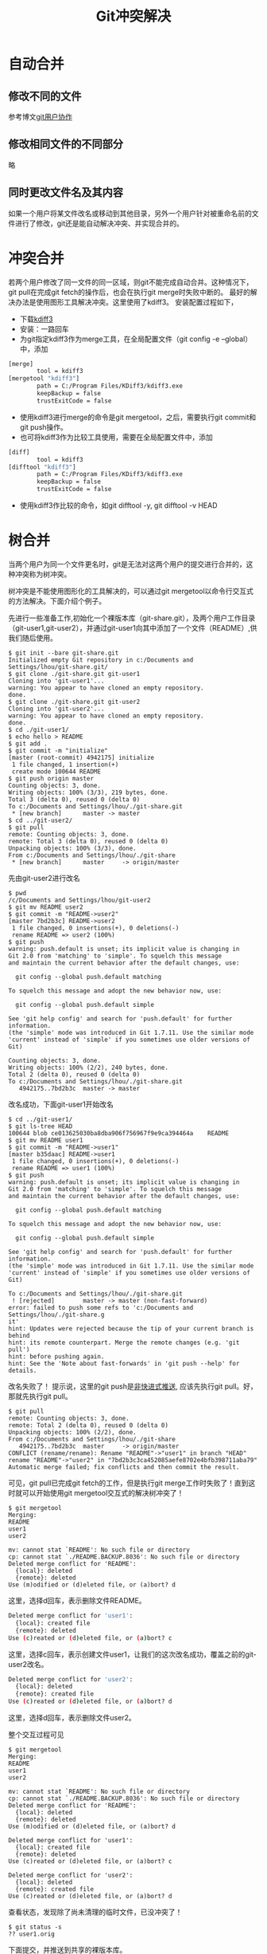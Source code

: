 #+TITLE: Git冲突解决

* 自动合并
** 修改不同的文件
参考博文[[http://tech-note.github.com/blog/2013/02/28/git-user-cooperation/][git用户协作]]
** 修改相同文件的不同部分
略
** 同时更改文件名及其内容
如果一个用户将某文件改名或移动到其他目录，另外一个用户针对被重命名前的文件进行了修改，git还是能自动解决冲突、并实现合并的。
* 冲突合并
若两个用户修改了同一文件的同一区域，则git不能完成自动合并。这种情况下，git pull在完成git fetch的操作后，也会在执行git merge时失败中断的。 
最好的解决办法是使用图形工具解决冲突。这里使用了kdiff3。 
安装配置过程如下，
- 下载[[http://sourceforge.net/projects/kdiff3/][kdiff3]]
- 安装：一路回车
- 为git指定kdiff3作为merge工具，在全局配置文件（git config -e --global）中，添加
#+begin_src sh
[merge]
        tool = kdiff3
[mergetool "kdiff3"]
        path = C:/Program Files/KDiff3/kdiff3.exe
        keepBackup = false
        trustExitCode = false
#+end_src
- 使用kdiff3进行merge的命令是git mergetool，之后，需要执行git commit和git push操作。
- 也可将kdiff3作为比较工具使用，需要在全局配置文件中，添加
#+begin_src sh
[diff]
        tool = kdiff3
[difftool "kdiff3"]
        path = C:/Program Files/KDiff3/kdiff3.exe
        keepBackup = false
        trustExitCode = false
#+end_src
- 使用kdiff3作比较的命令，如git difftool -y, git difftool -v HEAD
* 树合并
当两个用户为同一个文件更名时，git是无法对这两个用户的提交进行合并的，这种冲突称为树冲突。 

树冲突是不能使用图形化的工具解决的，可以通过git mergetool以命令行交互式的方法解决。下面介绍个例子。 

先进行一些准备工作,初始化一个裸版本库（git-share.git），及两个用户工作目录（git-user1,git-user2），并通过git-user1向其中添加了一个文件（README）,供我们随后使用。
#+begin_src git
$ git init --bare git-share.git
Initialized empty Git repository in c:/Documents and Settings/lhou/git-share.git/
$ git clone ./git-share.git git-user1
Cloning into 'git-user1'...
warning: You appear to have cloned an empty repository.
done.
$ git clone ./git-share.git git-user2
Cloning into 'git-user2'...
warning: You appear to have cloned an empty repository.
done.
$ cd ./git-user1/
$ echo hello > README
$ git add .
$ git commit -m "initialize"
[master (root-commit) 4942175] initialize
 1 file changed, 1 insertion(+)
 create mode 100644 README
$ git push origin master
Counting objects: 3, done.
Writing objects: 100% (3/3), 219 bytes, done.
Total 3 (delta 0), reused 0 (delta 0)
To c:/Documents and Settings/lhou/./git-share.git
 * [new branch]      master -> master
$ cd ../git-user2/
$ git pull
remote: Counting objects: 3, done.
remote: Total 3 (delta 0), reused 0 (delta 0)
Unpacking objects: 100% (3/3), done.
From c:/Documents and Settings/lhou/./git-share
 * [new branch]      master     -> origin/master
#+end_src
先由git-user2进行改名
#+begin_src git
$ pwd
/c/Documents and Settings/lhou/git-user2
$ git mv README user2
$ git commit -m "README->user2"
[master 7bd2b3c] README->user2
 1 file changed, 0 insertions(+), 0 deletions(-)
 rename README => user2 (100%)
$ git push
warning: push.default is unset; its implicit value is changing in
Git 2.0 from 'matching' to 'simple'. To squelch this message
and maintain the current behavior after the default changes, use:

  git config --global push.default matching

To squelch this message and adopt the new behavior now, use:

  git config --global push.default simple

See 'git help config' and search for 'push.default' for further information.
(the 'simple' mode was introduced in Git 1.7.11. Use the similar mode
'current' instead of 'simple' if you sometimes use older versions of Git)

Counting objects: 3, done.
Writing objects: 100% (2/2), 240 bytes, done.
Total 2 (delta 0), reused 0 (delta 0)
To c:/Documents and Settings/lhou/./git-share.git
   4942175..7bd2b3c  master -> master
#+end_src
改名成功，下面git-user1开始改名
#+begin_src git
$ cd ../git-user1/
$ git ls-tree HEAD
100644 blob ce013625030ba8dba906f756967f9e9ca394464a    README
$ git mv README user1
$ git commit -m "README->user1"
[master b35daac] README->user1
 1 file changed, 0 insertions(+), 0 deletions(-)
 rename README => user1 (100%)
$ git push
warning: push.default is unset; its implicit value is changing in
Git 2.0 from 'matching' to 'simple'. To squelch this message
and maintain the current behavior after the default changes, use:

  git config --global push.default matching

To squelch this message and adopt the new behavior now, use:

  git config --global push.default simple

See 'git help config' and search for 'push.default' for further information.
(the 'simple' mode was introduced in Git 1.7.11. Use the similar mode
'current' instead of 'simple' if you sometimes use older versions of Git)

To c:/Documents and Settings/lhou/./git-share.git
 ! [rejected]        master -> master (non-fast-forward)
error: failed to push some refs to 'c:/Documents and Settings/lhou/./git-share.g
it'
hint: Updates were rejected because the tip of your current branch is behind
hint: its remote counterpart. Merge the remote changes (e.g. 'git pull')
hint: before pushing again.
hint: See the 'Note about fast-forwards' in 'git push --help' for details.
#+end_src
改名失败了！ 提示说，这里的git push是[[http://tech-note.github.com/blog/2013/02/28/git-user-cooperation/][非快进式推送]], 应该先执行git pull。好，那就先执行git pull。
#+begin_src git
$ git pull
remote: Counting objects: 3, done.
remote: Total 2 (delta 0), reused 0 (delta 0)
Unpacking objects: 100% (2/2), done.
From c:/Documents and Settings/lhou/./git-share
   4942175..7bd2b3c  master     -> origin/master
CONFLICT (rename/rename): Rename "README"->"user1" in branch "HEAD" rename "README"->"user2" in "7bd2b3c3ca452085aefe8702e4bfb398711aba79"
Automatic merge failed; fix conflicts and then commit the result.
#+end_src
可见，git pull已完成git fetch的工作，但是执行git merge工作时失败了！直到这时就可以开始使用git mergetool交互式的解决树冲突了！
#+begin_src git
$ git mergetool
Merging:
README
user1
user2

mv: cannot stat `README': No such file or directory
cp: cannot stat `./README.BACKUP.8036': No such file or directory
Deleted merge conflict for 'README':
  {local}: deleted
  {remote}: deleted
Use (m)odified or (d)eleted file, or (a)bort? d
#+end_src
这里，选择d回车，表示删除文件README。
#+begin_src sh
Deleted merge conflict for 'user1':
  {local}: created file
  {remote}: deleted
Use (c)reated or (d)eleted file, or (a)bort? c
#+end_src
这里，选择c回车，表示创建文件user1，让我们的这次改名成功，覆盖之前的git-user2改名。
#+begin_src sh
Deleted merge conflict for 'user2':
  {local}: deleted
  {remote}: created file
Use (c)reated or (d)eleted file, or (a)bort? d
#+end_src
这里，选择d回车，表示删除文件user2。 

整个交互过程可见
#+begin_src git
$ git mergetool
Merging:
README
user1
user2

mv: cannot stat `README': No such file or directory
cp: cannot stat `./README.BACKUP.8036': No such file or directory
Deleted merge conflict for 'README':
  {local}: deleted
  {remote}: deleted
Use (m)odified or (d)eleted file, or (a)bort? d

Deleted merge conflict for 'user1':
  {local}: created file
  {remote}: deleted
Use (c)reated or (d)eleted file, or (a)bort? c

Deleted merge conflict for 'user2':
  {local}: deleted
  {remote}: created file
Use (c)reated or (d)eleted file, or (a)bort? d
#+end_src
查看状态，发现除了尚未清理的临时文件，已没冲突了！
#+begin_src git
$ git status -s
?? user1.orig
#+end_src
下面提交，并推送到共享的裸版本库。
#+begin_src git
$ git commit -m "fix tree conflict"
[master c5b59d4] fix tree conflict
$ git push
warning: push.default is unset; its implicit value is changing in
Git 2.0 from 'matching' to 'simple'. To squelch this message
and maintain the current behavior after the default changes, use:

  git config --global push.default matching

To squelch this message and adopt the new behavior now, use:

  git config --global push.default simple

See 'git help config' and search for 'push.default' for further information.
(the 'simple' mode was introduced in Git 1.7.11. Use the similar mode
'current' instead of 'simple' if you sometimes use older versions of Git)

Counting objects: 5, done.
Delta compression using up to 4 threads.
Compressing objects: 100% (2/2), done.
Writing objects: 100% (3/3), 362 bytes, done.
Total 3 (delta 1), reused 0 (delta 0)
To c:/Documents and Settings/lhou/./git-share.git
   7bd2b3c..c5b59d4  master -> master
#+end_src
